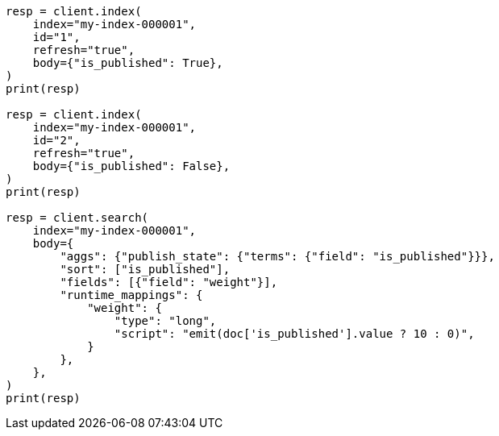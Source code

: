 // mapping/types/boolean.asciidoc:78

[source, python]
----
resp = client.index(
    index="my-index-000001",
    id="1",
    refresh="true",
    body={"is_published": True},
)
print(resp)

resp = client.index(
    index="my-index-000001",
    id="2",
    refresh="true",
    body={"is_published": False},
)
print(resp)

resp = client.search(
    index="my-index-000001",
    body={
        "aggs": {"publish_state": {"terms": {"field": "is_published"}}},
        "sort": ["is_published"],
        "fields": [{"field": "weight"}],
        "runtime_mappings": {
            "weight": {
                "type": "long",
                "script": "emit(doc['is_published'].value ? 10 : 0)",
            }
        },
    },
)
print(resp)
----